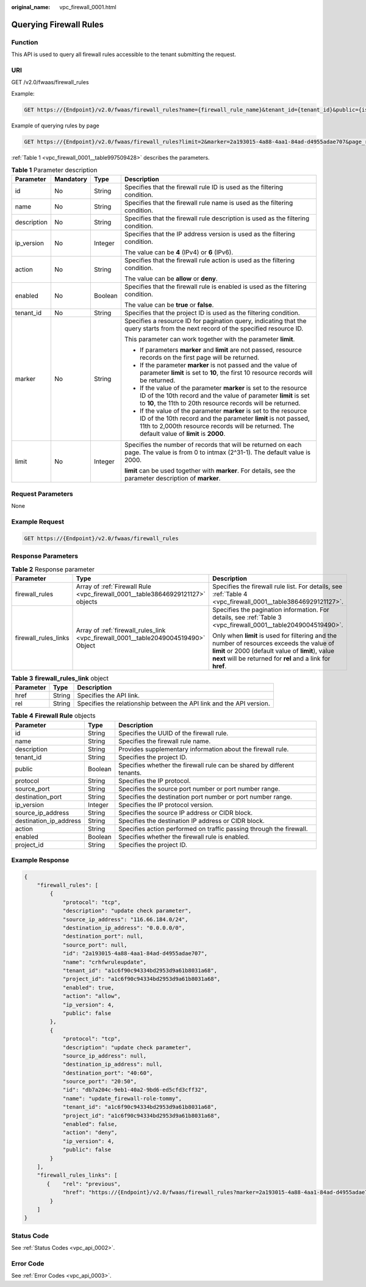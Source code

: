 :original_name: vpc_firewall_0001.html

.. _vpc_firewall_0001:

Querying Firewall Rules
=======================

Function
--------

This API is used to query all firewall rules accessible to the tenant submitting the request.

URI
---

GET /v2.0/fwaas/firewall_rules

Example:

.. code-block:: text

   GET https://{Endpoint}/v2.0/fwaas/firewall_rules?name={firewall_rule_name}&tenant_id={tenant_id}&public={is_public}&protocol={protocol}&ip_version={ip_version}&action={action}&enabled={is_enabled}

Example of querying rules by page

.. code-block:: text

   GET https://{Endpoint}/v2.0/fwaas/firewall_rules?limit=2&marker=2a193015-4a88-4aa1-84ad-d4955adae707&page_reverse=False

:ref:`Table 1 <vpc_firewall_0001__table997509428>` describes the parameters.

.. _vpc_firewall_0001__table997509428:

.. table:: **Table 1** Parameter description

   +-----------------+-----------------+-----------------+------------------------------------------------------------------------------------------------------------------------------------------------------------------------------------------------------------------------------------+
   | Parameter       | Mandatory       | Type            | Description                                                                                                                                                                                                                        |
   +=================+=================+=================+====================================================================================================================================================================================================================================+
   | id              | No              | String          | Specifies that the firewall rule ID is used as the filtering condition.                                                                                                                                                            |
   +-----------------+-----------------+-----------------+------------------------------------------------------------------------------------------------------------------------------------------------------------------------------------------------------------------------------------+
   | name            | No              | String          | Specifies that the firewall rule name is used as the filtering condition.                                                                                                                                                          |
   +-----------------+-----------------+-----------------+------------------------------------------------------------------------------------------------------------------------------------------------------------------------------------------------------------------------------------+
   | description     | No              | String          | Specifies that the firewall rule description is used as the filtering condition.                                                                                                                                                   |
   +-----------------+-----------------+-----------------+------------------------------------------------------------------------------------------------------------------------------------------------------------------------------------------------------------------------------------+
   | ip_version      | No              | Integer         | Specifies that the IP address version is used as the filtering condition.                                                                                                                                                          |
   |                 |                 |                 |                                                                                                                                                                                                                                    |
   |                 |                 |                 | The value can be **4** (IPv4) or **6** (IPv6).                                                                                                                                                                                     |
   +-----------------+-----------------+-----------------+------------------------------------------------------------------------------------------------------------------------------------------------------------------------------------------------------------------------------------+
   | action          | No              | String          | Specifies that the firewall rule action is used as the filtering condition.                                                                                                                                                        |
   |                 |                 |                 |                                                                                                                                                                                                                                    |
   |                 |                 |                 | The value can be **allow** or **deny**.                                                                                                                                                                                            |
   +-----------------+-----------------+-----------------+------------------------------------------------------------------------------------------------------------------------------------------------------------------------------------------------------------------------------------+
   | enabled         | No              | Boolean         | Specifies that the firewall rule is enabled is used as the filtering condition.                                                                                                                                                    |
   |                 |                 |                 |                                                                                                                                                                                                                                    |
   |                 |                 |                 | The value can be **true** or **false**.                                                                                                                                                                                            |
   +-----------------+-----------------+-----------------+------------------------------------------------------------------------------------------------------------------------------------------------------------------------------------------------------------------------------------+
   | tenant_id       | No              | String          | Specifies that the project ID is used as the filtering condition.                                                                                                                                                                  |
   +-----------------+-----------------+-----------------+------------------------------------------------------------------------------------------------------------------------------------------------------------------------------------------------------------------------------------+
   | marker          | No              | String          | Specifies a resource ID for pagination query, indicating that the query starts from the next record of the specified resource ID.                                                                                                  |
   |                 |                 |                 |                                                                                                                                                                                                                                    |
   |                 |                 |                 | This parameter can work together with the parameter **limit**.                                                                                                                                                                     |
   |                 |                 |                 |                                                                                                                                                                                                                                    |
   |                 |                 |                 | -  If parameters **marker** and **limit** are not passed, resource records on the first page will be returned.                                                                                                                     |
   |                 |                 |                 | -  If the parameter **marker** is not passed and the value of parameter **limit** is set to **10**, the first 10 resource records will be returned.                                                                                |
   |                 |                 |                 | -  If the value of the parameter **marker** is set to the resource ID of the 10th record and the value of parameter **limit** is set to **10**, the 11th to 20th resource records will be returned.                                |
   |                 |                 |                 | -  If the value of the parameter **marker** is set to the resource ID of the 10th record and the parameter **limit** is not passed, 11th to 2,000th resource records will be returned. The default value of **limit** is **2000**. |
   +-----------------+-----------------+-----------------+------------------------------------------------------------------------------------------------------------------------------------------------------------------------------------------------------------------------------------+
   | limit           | No              | Integer         | Specifies the number of records that will be returned on each page. The value is from 0 to intmax (2^31-1). The default value is 2000.                                                                                             |
   |                 |                 |                 |                                                                                                                                                                                                                                    |
   |                 |                 |                 | **limit** can be used together with **marker**. For details, see the parameter description of **marker**.                                                                                                                          |
   +-----------------+-----------------+-----------------+------------------------------------------------------------------------------------------------------------------------------------------------------------------------------------------------------------------------------------+

Request Parameters
------------------

None

Example Request
---------------

.. code-block:: text

   GET https://{Endpoint}/v2.0/fwaas/firewall_rules

Response Parameters
-------------------

.. table:: **Table 2** Response parameter

   +-----------------------+------------------------------------------------------------------------------------+-----------------------------------------------------------------------------------------------------------------------------------------------------------------------------------------------------------------+
   | Parameter             | Type                                                                               | Description                                                                                                                                                                                                     |
   +=======================+====================================================================================+=================================================================================================================================================================================================================+
   | firewall_rules        | Array of :ref:`Firewall Rule <vpc_firewall_0001__table38646929121127>` objects     | Specifies the firewall rule list. For details, see :ref:`Table 4 <vpc_firewall_0001__table38646929121127>`.                                                                                                     |
   +-----------------------+------------------------------------------------------------------------------------+-----------------------------------------------------------------------------------------------------------------------------------------------------------------------------------------------------------------+
   | firewall_rules_links  | Array of :ref:`firewall_rules_link <vpc_firewall_0001__table2049004519490>` Object | Specifies the pagination information. For details, see :ref:`Table 3 <vpc_firewall_0001__table2049004519490>`.                                                                                                  |
   |                       |                                                                                    |                                                                                                                                                                                                                 |
   |                       |                                                                                    | Only when **limit** is used for filtering and the number of resources exceeds the value of **limit** or 2000 (default value of **limit**), value **next** will be returned for **rel** and a link for **href**. |
   +-----------------------+------------------------------------------------------------------------------------+-----------------------------------------------------------------------------------------------------------------------------------------------------------------------------------------------------------------+

.. _vpc_firewall_0001__table2049004519490:

.. table:: **Table 3** **firewall_rules_link** object

   +-----------+--------+----------------------------------------------------------------------+
   | Parameter | Type   | Description                                                          |
   +===========+========+======================================================================+
   | href      | String | Specifies the API link.                                              |
   +-----------+--------+----------------------------------------------------------------------+
   | rel       | String | Specifies the relationship between the API link and the API version. |
   +-----------+--------+----------------------------------------------------------------------+

.. _vpc_firewall_0001__table38646929121127:

.. table:: **Table 4** **Firewall Rule** objects

   +------------------------+---------+-------------------------------------------------------------------------+
   | Parameter              | Type    | Description                                                             |
   +========================+=========+=========================================================================+
   | id                     | String  | Specifies the UUID of the firewall rule.                                |
   +------------------------+---------+-------------------------------------------------------------------------+
   | name                   | String  | Specifies the firewall rule name.                                       |
   +------------------------+---------+-------------------------------------------------------------------------+
   | description            | String  | Provides supplementary information about the firewall rule.             |
   +------------------------+---------+-------------------------------------------------------------------------+
   | tenant_id              | String  | Specifies the project ID.                                               |
   +------------------------+---------+-------------------------------------------------------------------------+
   | public                 | Boolean | Specifies whether the firewall rule can be shared by different tenants. |
   +------------------------+---------+-------------------------------------------------------------------------+
   | protocol               | String  | Specifies the IP protocol.                                              |
   +------------------------+---------+-------------------------------------------------------------------------+
   | source_port            | String  | Specifies the source port number or port number range.                  |
   +------------------------+---------+-------------------------------------------------------------------------+
   | destination_port       | String  | Specifies the destination port number or port number range.             |
   +------------------------+---------+-------------------------------------------------------------------------+
   | ip_version             | Integer | Specifies the IP protocol version.                                      |
   +------------------------+---------+-------------------------------------------------------------------------+
   | source_ip_address      | String  | Specifies the source IP address or CIDR block.                          |
   +------------------------+---------+-------------------------------------------------------------------------+
   | destination_ip_address | String  | Specifies the destination IP address or CIDR block.                     |
   +------------------------+---------+-------------------------------------------------------------------------+
   | action                 | String  | Specifies action performed on traffic passing through the firewall.     |
   +------------------------+---------+-------------------------------------------------------------------------+
   | enabled                | Boolean | Specifies whether the firewall rule is enabled.                         |
   +------------------------+---------+-------------------------------------------------------------------------+
   | project_id             | String  | Specifies the project ID.                                               |
   +------------------------+---------+-------------------------------------------------------------------------+

Example Response
----------------

.. code-block::

   {
       "firewall_rules": [
           {
               "protocol": "tcp",
               "description": "update check parameter",
               "source_ip_address": "116.66.184.0/24",
               "destination_ip_address": "0.0.0.0/0",
               "destination_port": null,
               "source_port": null,
               "id": "2a193015-4a88-4aa1-84ad-d4955adae707",
               "name": "crhfwruleupdate",
               "tenant_id": "a1c6f90c94334bd2953d9a61b8031a68",
               "project_id": "a1c6f90c94334bd2953d9a61b8031a68",
               "enabled": true,
               "action": "allow",
               "ip_version": 4,
               "public": false
           },
           {
               "protocol": "tcp",
               "description": "update check parameter",
               "source_ip_address": null,
               "destination_ip_address": null,
               "destination_port": "40:60",
               "source_port": "20:50",
               "id": "db7a204c-9eb1-40a2-9bd6-ed5cfd3cff32",
               "name": "update_firewall-role-tommy",
               "tenant_id": "a1c6f90c94334bd2953d9a61b8031a68",
               "project_id": "a1c6f90c94334bd2953d9a61b8031a68",
               "enabled": false,
               "action": "deny",
               "ip_version": 4,
               "public": false
           }
       ],
       "firewall_rules_links": [
          {    "rel": "previous",
               "href": "https://{Endpoint}/v2.0/fwaas/firewall_rules?marker=2a193015-4a88-4aa1-84ad-d4955adae707&page_reverse=True"
           }
       ]
   }

Status Code
-----------

See :ref:`Status Codes <vpc_api_0002>`.

Error Code
----------

See :ref:`Error Codes <vpc_api_0003>`.
